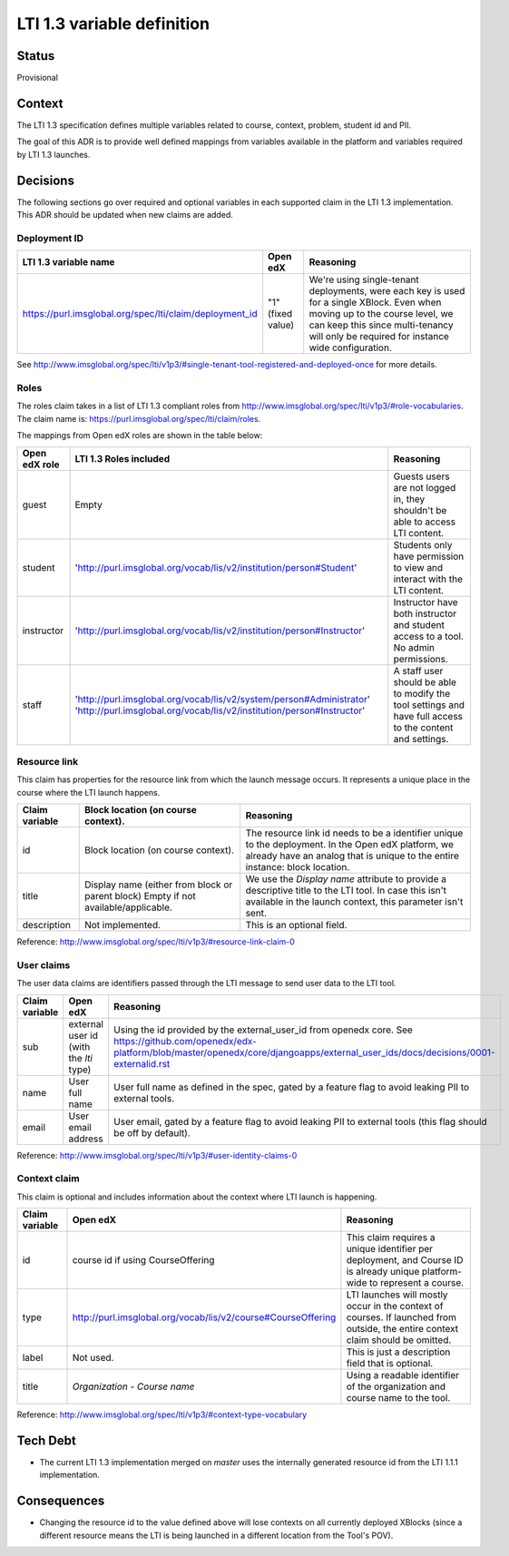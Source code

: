 LTI 1.3 variable definition
---------------------------

Status
======

Provisional

Context
=======

The LTI 1.3 specification defines multiple variables related to course, context, problem, student id and PII.

The goal of this ADR is to provide well defined mappings from variables available in the platform and
variables required by LTI 1.3 launches.

Decisions
=========

The following sections go over required and optional variables in each supported claim in the LTI 1.3 implementation.
This ADR should be updated when new claims are added.

Deployment ID
~~~~~~~~~~~~~

.. list-table::
   :widths: auto
   :header-rows: 1

   * - LTI 1.3 variable name
     - Open edX
     - Reasoning
   * - https://purl.imsglobal.org/spec/lti/claim/deployment_id
     - "1" (fixed value)
     - We're using single-tenant deployments, were each key is used for a single XBlock. Even when moving up to the course level,
       we can keep this since multi-tenancy will only be required for instance wide configuration.

See http://www.imsglobal.org/spec/lti/v1p3/#single-tenant-tool-registered-and-deployed-once for more details.

Roles
~~~~~
The roles claim takes in a list of LTI 1.3 compliant roles from http://www.imsglobal.org/spec/lti/v1p3/#role-vocabularies.
The claim name is: https://purl.imsglobal.org/spec/lti/claim/roles.

The mappings from Open edX roles are shown in the table below:

.. list-table::
   :widths: auto
   :header-rows: 1

   * - Open edX role
     - LTI 1.3 Roles included
     - Reasoning
   * - guest
     - Empty
     - Guests users are not logged in, they shouldn't be able to access LTI content.
   * - student
     - 'http://purl.imsglobal.org/vocab/lis/v2/institution/person#Student'
     - Students only have permission to view and interact with the LTI content.
   * - instructor
     - 'http://purl.imsglobal.org/vocab/lis/v2/institution/person#Instructor'
     - Instructor have both instructor and student access to a tool. No admin permissions.
   * - staff
     - 'http://purl.imsglobal.org/vocab/lis/v2/system/person#Administrator'
       'http://purl.imsglobal.org/vocab/lis/v2/institution/person#Instructor'
     - A staff user should be able to modify the tool settings and have full access to the content and settings.

Resource link
~~~~~~~~~~~~~

This claim has properties for the resource link from which the launch message occurs. It represents a unique place in the course where the LTI launch happens.

.. list-table::
   :widths: auto
   :header-rows: 1

   * - Claim variable
     - Block location (on course context).
     - Reasoning
   * - id
     - Block location (on course context).
     - The resource link id needs to be a identifier unique to the deployment.
       In the Open edX platform, we already have an analog that is unique to the entire instance: block location.
   * - title
     - Display name (either from block or parent block)
       Empty if not available/applicable.
     - We use the `Display name` attribute to provide a descriptive title to the LTI tool.
       In case this isn't available in the launch context, this parameter isn't sent.
   * - description
     - Not implemented.
     - This is an optional field.

Reference: http://www.imsglobal.org/spec/lti/v1p3/#resource-link-claim-0

User claims
~~~~~~~~~~~
The user data claims are identifiers passed through the LTI message to send user data to the LTI tool.

.. list-table::
   :widths: auto
   :header-rows: 1

   * - Claim variable
     - Open edX
     - Reasoning
   * - sub
     - external user id (with the `lti` type)
     - Using the id provided by the external_user_id from openedx core.
       See https://github.com/openedx/edx-platform/blob/master/openedx/core/djangoapps/external_user_ids/docs/decisions/0001-externalid.rst
   * - name
     - User full name
     - User full name as defined in the spec, gated by a feature flag to avoid leaking PII to external tools.
   * - email
     - User email address
     - User email, gated by a feature flag to avoid leaking PII to external tools (this flag should be off by default).

Reference: http://www.imsglobal.org/spec/lti/v1p3/#user-identity-claims-0


Context claim
~~~~~~~~~~~~~
This claim is optional and includes information about the context where LTI launch is happening.

.. list-table::
   :widths: auto
   :header-rows: 1

   * - Claim variable
     - Open edX
     - Reasoning
   * - id
     - course id if using CourseOffering
     - This claim requires a unique identifier per deployment,
       and Course ID is already unique platform-wide to represent a course.
   * - type
     - http://purl.imsglobal.org/vocab/lis/v2/course#CourseOffering
     - LTI launches will mostly occur in the context of courses.
       If launched from outside, the entire context claim should be omitted.
   * - label
     - Not used.
     - This is just a description field that is optional.
   * - title
     - `Organization` - `Course name`
     - Using a readable identifier of the organization and course name to the tool.

Reference: http://www.imsglobal.org/spec/lti/v1p3/#context-type-vocabulary



Tech Debt
=========

* The current LTI 1.3 implementation merged on `master` uses the internally generated resource id from the LTI 1.1.1 implementation.

Consequences
============

* Changing the resource id to the value defined above will lose contexts on all currently deployed XBlocks (since a different resource means the LTI is being launched
  in a different location from the Tool's POV).
